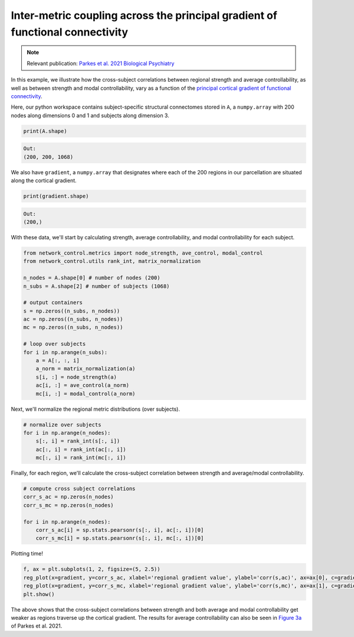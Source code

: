 .. _gradient_metric_correlations:

Inter-metric coupling across the principal gradient of functional connectivity
==============================================================================

.. note::
    :class: sphx-glr-download-link-note

    Relevant publication: `Parkes et al. 2021 Biological Psychiatry <https://www.sciencedirect.com/science/article/pii/S0006322321011756>`_

In this example, we illustrate how the cross-subject correlations between regional strength and average controllability,
as well as between strength and modal controllability, vary as a function of the
`principal cortical gradient of functional connectivity <https://www.pnas.org/content/pnas/113/44/12574.full.pdf>`_.

Here, our python workspace contains subject-specific structural connectomes stored in ``A``, a ``numpy.array``
with 200 nodes along dimensions 0 and 1 and subjects along dimension 3.

.. code-block:: default

    print(A.shape)

.. code-block:: none

    Out:
    (200, 200, 1068)

We also have ``gradient``, a ``numpy.array`` that designates where each of the 200 regions in our parcellation are
situated along the cortical gradient.

.. code-block:: default

    print(gradient.shape)

.. code-block:: none

    Out:
    (200,)

With these data, we'll start by calculating strength, average controllability, and modal controllability for each subject.

.. code-block:: default

    from network_control.metrics import node_strength, ave_control, modal_control
    from network_control.utils rank_int, matrix_normalization

    n_nodes = A.shape[0] # number of nodes (200)
    n_subs = A.shape[2] # number of subjects (1068)

    # output containers
    s = np.zeros((n_subs, n_nodes))
    ac = np.zeros((n_subs, n_nodes))
    mc = np.zeros((n_subs, n_nodes))

    # loop over subjects
    for i in np.arange(n_subs):
        a = A[:, :, i]
        a_norm = matrix_normalization(a)
        s[i, :] = node_strength(a)
        ac[i, :] = ave_control(a_norm)
        mc[i, :] = modal_control(a_norm)

Next, we'll normalize the regional metric distributions (over subjects).

.. code-block:: default

    # normalize over subjects
    for i in np.arange(n_nodes):
        s[:, i] = rank_int(s[:, i])
        ac[:, i] = rank_int(ac[:, i])
        mc[:, i] = rank_int(mc[:, i])

Finally, for each region, we'll calculate the cross-subject correlation between strength and average/modal controllability.

.. code-block:: default

    # compute cross subject correlations
    corr_s_ac = np.zeros(n_nodes)
    corr_s_mc = np.zeros(n_nodes)

    for i in np.arange(n_nodes):
        corr_s_ac[i] = sp.stats.pearsonr(s[:, i], ac[:, i])[0]
        corr_s_mc[i] = sp.stats.pearsonr(s[:, i], mc[:, i])[0]

Plotting time!

.. code-block:: default

    f, ax = plt.subplots(1, 2, figsize=(5, 2.5))
    reg_plot(x=gradient, y=corr_s_ac, xlabel='regional gradient value', ylabel='corr(s,ac)', ax=ax[0], c=gradient)
    reg_plot(x=gradient, y=corr_s_mc, xlabel='regional gradient value', ylabel='corr(s,mc)', ax=ax[1], c=gradient)
    plt.show()

.. image:: ./gradient_metric_correlations.png
    :align: center

The above shows that the cross-subject correlations between strength and both average and modal controllability get
weaker as regions traverse up the cortical gradient. The results for average controllability can also be seen in
`Figure 3a <https://www.sciencedirect.com/science/article/pii/S0006322321011756>`_ of Parkes et al. 2021.
